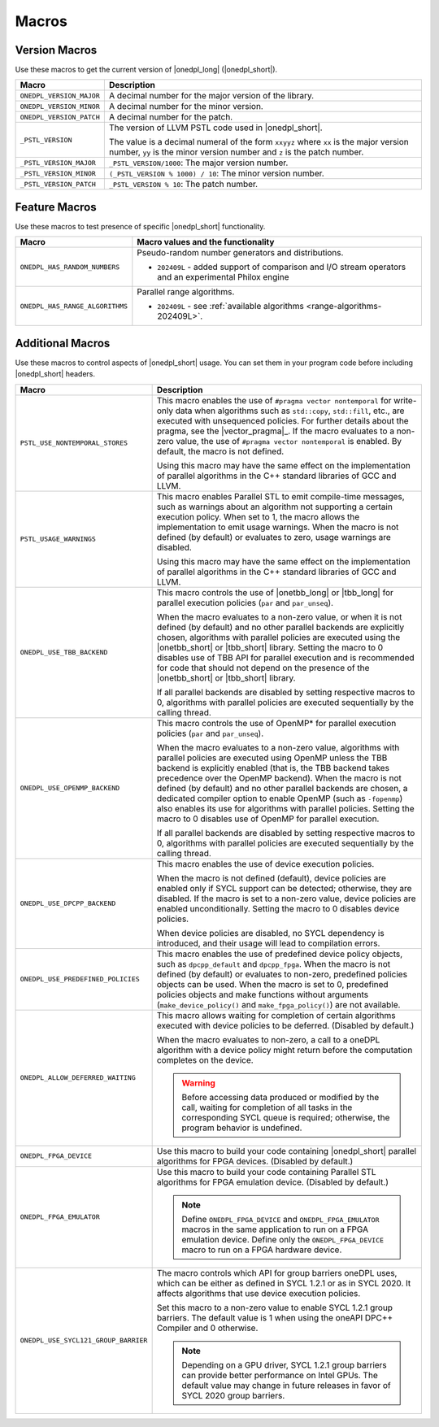 Macros
######

Version Macros
==============
Use these macros to get the current version of |onedpl_long| (|onedpl_short|).

================================= ==============================
Macro                             Description
================================= ==============================
``ONEDPL_VERSION_MAJOR``          A decimal number for the major version of the library.
--------------------------------- ------------------------------
``ONEDPL_VERSION_MINOR``          A decimal number for the minor version.
--------------------------------- ------------------------------
``ONEDPL_VERSION_PATCH``          A decimal number for the patch.
--------------------------------- ------------------------------
``_PSTL_VERSION``                 The version of LLVM PSTL code used in |onedpl_short|.

                                  The value is a decimal numeral of the form ``xxyyz``
                                  where ``xx`` is the major version number, ``yy`` is the
                                  minor version number and ``z`` is the patch number.
--------------------------------- ------------------------------
``_PSTL_VERSION_MAJOR``           ``_PSTL_VERSION/1000``: The major version number.
--------------------------------- ------------------------------
``_PSTL_VERSION_MINOR``           ``(_PSTL_VERSION % 1000) / 10``: The minor version number.
--------------------------------- ------------------------------
``_PSTL_VERSION_PATCH``           ``_PSTL_VERSION % 10``: The patch number.
================================= ==============================

.. _feature-macros:

Feature Macros
==============
Use these macros to test presence of specific |onedpl_short| functionality.

================================== ===============================================
Macro                              Macro values and the functionality
================================== ===============================================
``ONEDPL_HAS_RANDOM_NUMBERS``      Pseudo-random number generators and distributions.

                                   * ``202409L`` - added support of comparison and I/O stream operators and an experimental Philox engine
---------------------------------- -----------------------------------------------
``ONEDPL_HAS_RANGE_ALGORITHMS``    Parallel range algorithms.

                                   * ``202409L`` - see :ref:`available algorithms <range-algorithms-202409L>`.
================================== ===============================================

Additional Macros
==================
Use these macros to control aspects of |onedpl_short| usage. You can set them in your program code
before including |onedpl_short| headers.

==================================== ==============================
Macro                                Description
==================================== ==============================
``PSTL_USE_NONTEMPORAL_STORES``      This macro enables the use of ``#pragma vector nontemporal``
                                     for write-only data when algorithms such as ``std::copy``, ``std::fill``, etc.,
                                     are executed with unsequenced policies.
                                     For further details about the pragma, see the |vector_pragma|_.
                                     If the macro evaluates to a non-zero value,
                                     the use of ``#pragma vector nontemporal`` is enabled.
                                     By default, the macro is not defined.

                                     Using this macro may have the same effect on the implementation of parallel
                                     algorithms in the C++ standard libraries of GCC and LLVM.
------------------------------------ ------------------------------
``PSTL_USAGE_WARNINGS``              This macro enables Parallel STL to
                                     emit compile-time messages, such as warnings
                                     about an algorithm not supporting a certain execution policy.
                                     When set to 1, the macro allows the implementation to emit
                                     usage warnings. When the macro is not defined (by default)
                                     or evaluates to zero, usage warnings are disabled.

                                     Using this macro may have the same effect on the implementation of parallel
                                     algorithms in the C++ standard libraries of GCC and LLVM.
------------------------------------ ------------------------------
``ONEDPL_USE_TBB_BACKEND``           This macro controls the use of |onetbb_long| or |tbb_long| for parallel
                                     execution policies (``par`` and ``par_unseq``).

                                     When the macro evaluates to a non-zero value, or when it is not defined (by default)
                                     and no other parallel backends are explicitly chosen, algorithms with parallel policies
                                     are executed using the |onetbb_short| or |tbb_short| library.
                                     Setting the macro to 0 disables use of TBB API for parallel execution and is recommended
                                     for code that should not depend on the presence of the |onetbb_short| or |tbb_short| library.

                                     If all parallel backends are disabled by setting respective macros to 0, algorithms
                                     with parallel policies are executed sequentially by the calling thread.
------------------------------------ ------------------------------
``ONEDPL_USE_OPENMP_BACKEND``        This macro controls the use of OpenMP* for parallel execution policies (``par`` and ``par_unseq``).

                                     When the macro evaluates to a non-zero value, algorithms with parallel policies are executed
                                     using OpenMP unless the TBB backend is explicitly enabled (that is, the TBB backend takes
                                     precedence over the OpenMP backend).
                                     When the macro is not defined (by default) and no other parallel backends are chosen,
                                     a dedicated compiler option to enable OpenMP (such as ``-fopenmp``) also enables its use
                                     for algorithms with parallel policies.
                                     Setting the macro to 0 disables use of OpenMP for parallel execution.

                                     If all parallel backends are disabled by setting respective macros to 0, algorithms
                                     with parallel policies are executed sequentially by the calling thread.
------------------------------------ ------------------------------
``ONEDPL_USE_DPCPP_BACKEND``         This macro enables the use of device execution policies.

                                     When the macro is not defined (default),
                                     device policies are enabled only if SYCL support can be detected;
                                     otherwise, they are disabled.
                                     If the macro is set to a non-zero value, device policies are enabled unconditionally.
                                     Setting the macro to 0 disables device policies.

                                     When device policies are disabled, no SYCL dependency is introduced,
                                     and their usage will lead to compilation errors.
------------------------------------ ------------------------------
``ONEDPL_USE_PREDEFINED_POLICIES``   This macro enables the use of predefined device policy objects,
                                     such as ``dpcpp_default`` and ``dpcpp_fpga``. When the macro is not defined (by default)
                                     or evaluates to non-zero, predefined policies objects can be used.
                                     When the macro is set to 0, predefined policies objects and make functions
                                     without arguments (``make_device_policy()`` and ``make_fpga_policy()``) are not available.
------------------------------------ ------------------------------
``ONEDPL_ALLOW_DEFERRED_WAITING``    This macro allows waiting for completion of certain algorithms executed with
                                     device policies to be deferred. (Disabled by default.)

                                     When the macro evaluates to non-zero, a call to a oneDPL algorithm with
                                     a device policy might return before the computation completes on the device.

                                     .. Warning:: Before accessing data produced or modified by the call, waiting
                                        for completion of all tasks in the corresponding SYCL queue is required;
                                        otherwise, the program behavior is undefined.
------------------------------------ ------------------------------
``ONEDPL_FPGA_DEVICE``               Use this macro to build your code containing |onedpl_short| parallel
                                     algorithms for FPGA devices. (Disabled by default.)
------------------------------------ ------------------------------
``ONEDPL_FPGA_EMULATOR``             Use this macro to build your code containing Parallel STL
                                     algorithms for FPGA emulation device. (Disabled by default.)

                                     .. Note:: Define ``ONEDPL_FPGA_DEVICE`` and ``ONEDPL_FPGA_EMULATOR`` macros in the same
                                        application to run on a FPGA emulation device.
                                        Define only the ``ONEDPL_FPGA_DEVICE`` macro to run on a FPGA hardware device.
------------------------------------ ------------------------------
``ONEDPL_USE_SYCL121_GROUP_BARRIER`` The macro controls which API for group barriers oneDPL uses,
                                     which can be either as defined in SYCL 1.2.1 or as in SYCL 2020.
                                     It affects algorithms that use device execution policies.

                                     Set this macro to a non-zero value to enable SYCL 1.2.1 group barriers.
                                     The default value is 1 when using the oneAPI DPC++ Compiler and 0 otherwise.

                                     .. Note:: Depending on a GPU driver, SYCL 1.2.1 group barriers can provide better performance
                                        on Intel GPUs. The default value may change in future releases in favor of SYCL 2020 group barriers.
==================================== ==============================
